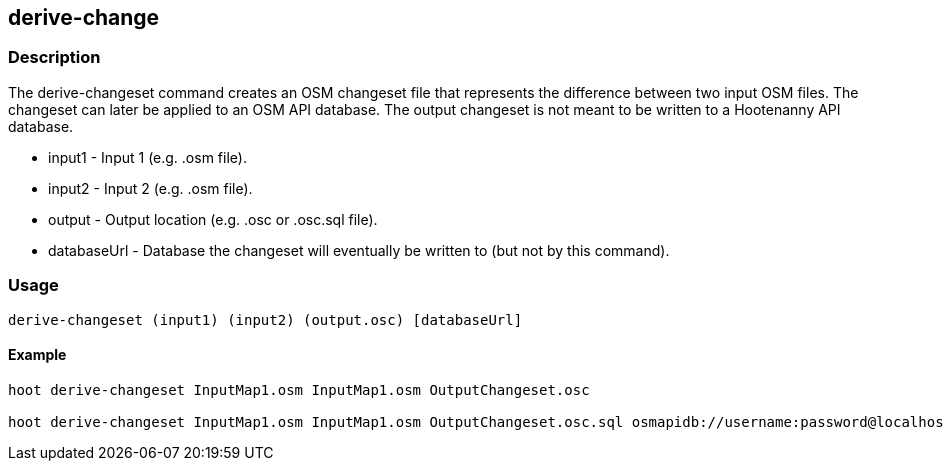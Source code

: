 == derive-change

=== Description

The +derive-changeset+ command creates an OSM changeset file that represents the difference
between two input OSM files.  The changeset can later be applied to an OSM API database.  The
output changeset is not meant to be written to a Hootenanny API database.

* +input1+ - Input 1 (e.g. .osm file).
* +input2+ - Input 2 (e.g. .osm file).
* +output+ - Output location (e.g. .osc or .osc.sql file).
* +databaseUrl+ - Database the changeset will eventually be written to (but not by this command).

=== Usage

--------------------------------------
derive-changeset (input1) (input2) (output.osc) [databaseUrl]
--------------------------------------

==== Example

--------------------------------------
hoot derive-changeset InputMap1.osm InputMap1.osm OutputChangeset.osc

hoot derive-changeset InputMap1.osm InputMap1.osm OutputChangeset.osc.sql osmapidb://username:password@localhost:5432/databaseName
--------------------------------------


